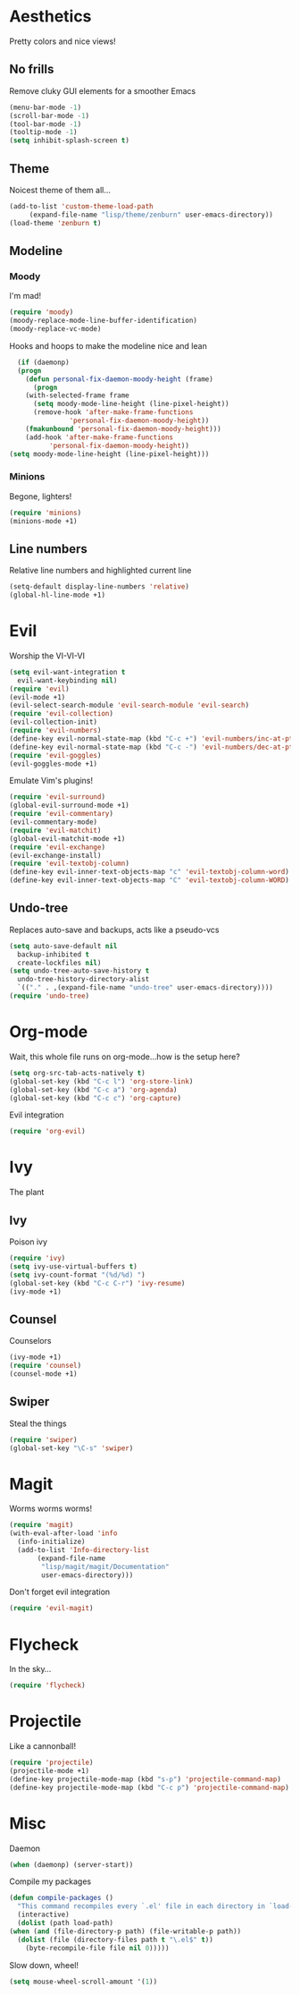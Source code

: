 * Aesthetics
  Pretty colors and nice views!
** No frills
   Remove cluky GUI elements for a smoother Emacs
   #+begin_src emacs-lisp
     (menu-bar-mode -1)
     (scroll-bar-mode -1)
     (tool-bar-mode -1)
     (tooltip-mode -1)
     (setq inhibit-splash-screen t)
   #+end_src
** Theme
   Noicest theme of them all...
   #+begin_src emacs-lisp
     (add-to-list 'custom-theme-load-path
		  (expand-file-name "lisp/theme/zenburn" user-emacs-directory))
     (load-theme 'zenburn t)
   #+end_src
** Modeline
*** Moody
    I'm mad!
    #+begin_src emacs-lisp
      (require 'moody)
      (moody-replace-mode-line-buffer-identification)
      (moody-replace-vc-mode)
    #+end_src
    Hooks and hoops to make the modeline nice and lean
    #+begin_src emacs-lisp
      (if (daemonp)
	  (progn
	    (defun personal-fix-daemon-moody-height (frame) 
	      (progn
		(with-selected-frame frame
		  (setq moody-mode-line-height (line-pixel-height))
		  (remove-hook 'after-make-frame-functions
			       'personal-fix-daemon-moody-height))
		(fmakunbound 'personal-fix-daemon-moody-height)))
	    (add-hook 'after-make-frame-functions
		      'personal-fix-daemon-moody-height))
	(setq moody-mode-line-height (line-pixel-height)))
    #+end_src
*** Minions
    Begone, lighters!
    #+begin_src emacs-lisp
      (require 'minions)
      (minions-mode +1)
    #+end_src
** Line numbers
   Relative line numbers and highlighted current line
   #+begin_src emacs-lisp
     (setq-default display-line-numbers 'relative)
     (global-hl-line-mode +1)
   #+end_src
* Evil
  Worship the VI-VI-VI
  #+begin_src emacs-lisp
    (setq evil-want-integration t
	  evil-want-keybinding nil)
    (require 'evil)
    (evil-mode +1)
    (evil-select-search-module 'evil-search-module 'evil-search)
    (require 'evil-collection)
    (evil-collection-init)
    (require 'evil-numbers)
    (define-key evil-normal-state-map (kbd "C-c +") 'evil-numbers/inc-at-pt)
    (define-key evil-normal-state-map (kbd "C-c -") 'evil-numbers/dec-at-pt)
    (require 'evil-goggles)
    (evil-goggles-mode +1)
  #+end_src
  Emulate Vim's plugins!
  #+begin_src emacs-lisp
    (require 'evil-surround)
    (global-evil-surround-mode +1)
    (require 'evil-commentary)
    (evil-commentary-mode)
    (require 'evil-matchit)
    (global-evil-matchit-mode +1)
    (require 'evil-exchange)
    (evil-exchange-install)
    (require 'evil-textobj-column)
    (define-key evil-inner-text-objects-map "c" 'evil-textobj-column-word)
    (define-key evil-inner-text-objects-map "C" 'evil-textobj-column-WORD)
  #+end_src
** Undo-tree
   Replaces auto-save and backups, acts like a pseudo-vcs
   #+begin_src emacs-lisp
     (setq auto-save-default nil
	   backup-inhibited t
	   create-lockfiles nil)
     (setq undo-tree-auto-save-history t
	   undo-tree-history-directory-alist
	   `(("." . ,(expand-file-name "undo-tree" user-emacs-directory))))
     (require 'undo-tree)
   #+end_src
* Org-mode
  Wait, this whole file runs on org-mode...how is the setup here?
  #+begin_src emacs-lisp
    (setq org-src-tab-acts-natively t)
    (global-set-key (kbd "C-c l") 'org-store-link)
    (global-set-key (kbd "C-c a") 'org-agenda)
    (global-set-key (kbd "C-c c") 'org-capture)
  #+end_src
  Evil integration
  #+begin_src emacs-lisp
    (require 'org-evil)
  #+end_src
* Ivy
  The plant
** Ivy
   Poison ivy
   #+begin_src emacs-lisp
     (require 'ivy)
     (setq ivy-use-virtual-buffers t)
     (setq ivy-count-format "(%d/%d) ")
     (global-set-key (kbd "C-c C-r") 'ivy-resume)
     (ivy-mode +1)
   #+end_src
** Counsel
   Counselors
   #+begin_src emacs-lisp
     (ivy-mode +1)
     (require 'counsel)
     (counsel-mode +1)
   #+end_src
** Swiper
   Steal the things
   #+begin_src emacs-lisp
     (require 'swiper)
     (global-set-key "\C-s" 'swiper)
   #+end_src
* Magit
  Worms worms worms!
  #+begin_src emacs-lisp
    (require 'magit)
    (with-eval-after-load 'info
      (info-initialize)
      (add-to-list 'Info-directory-list
		   (expand-file-name
		    "lisp/magit/magit/Documentation"
		    user-emacs-directory)))
  #+end_src
  Don't forget evil integration
  #+begin_src emacs-lisp
    (require 'evil-magit)
  #+end_src
* Flycheck
  In the sky...
  #+begin_src emacs-lisp
    (require 'flycheck)
  #+end_src
* Projectile
  Like a cannonball!
  #+begin_src emacs-lisp
    (require 'projectile)
    (projectile-mode +1)
    (define-key projectile-mode-map (kbd "s-p") 'projectile-command-map)
    (define-key projectile-mode-map (kbd "C-c p") 'projectile-command-map)
  #+end_src
* Misc
  Daemon
  #+begin_src emacs-lisp
    (when (daemonp) (server-start))
  #+end_src
  Compile my packages
  #+begin_src emacs-lisp
    (defun compile-packages ()
      "This command recompiles every `.el' file in each directory in `load-path' (but not their subdirectories) that needs recompilation.  A file needs recompilation if a `.elc' file exists but is older than the `.el' file.  When a `.el' file has no corresponding `.elc' file, it compiles them.  The returned value is unpredictable."
      (interactive)
      (dolist (path load-path)
	(when (and (file-directory-p path) (file-writable-p path))
	  (dolist (file (directory-files path t "\.el$" t))
	    (byte-recompile-file file nil 0)))))
  #+end_src
  Slow down, wheel!
  #+begin_src emacs-lisp
    (setq mouse-wheel-scroll-amount '(1))
  #+end_src
